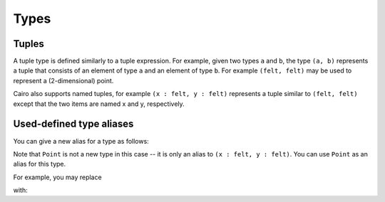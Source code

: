 Types
=====

.. _tuple_types:

Tuples
------

A tuple type is defined similarly to a tuple expression. For example, given two types
``a`` and ``b``,
the type ``(a, b)`` represents a tuple that consists of an element of type ``a`` and
an element of type ``b``. For example ``(felt, felt)`` may be used to represent a
(2-dimensional) point.

Cairo also supports named tuples, for example ``(x : felt, y : felt)`` represents a tuple similar
to ``(felt, felt)`` except that the two items are named x and y, respectively.

Used-defined type aliases
-------------------------

You can give a new alias for a type as follows:

.. tested-code:: cairo type_definition0

    using Point = (x : felt, y : felt)

Note that ``Point`` is not a new type in this case -- it is only an alias to
``(x : felt, y : felt)``.
You can use ``Point`` as an alias for this type.

For example, you may replace

.. tested-code:: cairo type_definition1

    local pt : (x : felt, y : felt) = (x=2, y=3)

with:

.. tested-code:: cairo type_definition2

    local pt : Point = (x=2, y=3)


.. test::

    from starkware.cairo.lang.compiler.cairo_compile import compile_cairo

    PRIME = 2**64 + 13
    template = codes['type_definition0'] + "\n func foo():\n alloc_locals\n {}\n ret\n end"
    program0 = compile_cairo(template.format(codes['type_definition1']), PRIME)
    program1 = compile_cairo(template.format(codes['type_definition2']), PRIME)
    assert program0 == program1

